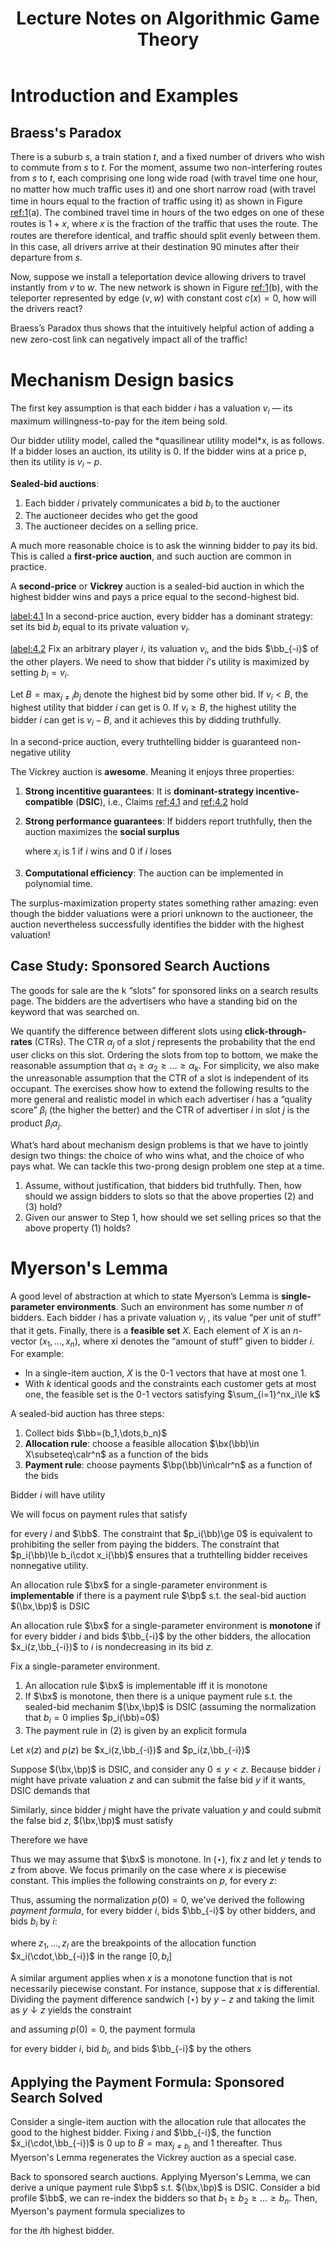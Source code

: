 #+title: Lecture Notes on Algorithmic Game Theory
#+AUTHOR:
#+EXPORT_FILE_NAME: ../latex/cs364a/cs364a.tex
#+LATEX_HEADER: \input{/Users/wu/notes/preamble.tex}
#+LATEX_HEADER: \graphicspath{{../../books/}}
#+LATEX_HEADER: \makeindex
#+STARTUP: shrink

* Introduction and Examples
** Braess's Paradox
        #+ATTR_LATEX: :width .8\textwidth :float nil
        #+NAME: 1
        #+CAPTION: Braess's Paradox
        [[../images/Misc/2.png]]
        There is a suburb \(s\), a train station \(t\), and a fixed number of drivers who wish to commute from
        \(s\) to \(t\). For the moment, assume two non-interfering routes from \(s\) to \(t\), each comprising
        one long wide road (with travel time one hour, no matter how much traﬃc uses it) and one short narrow
        road (with travel time in hours equal to the fraction of traﬃc using it) as shown in Figure [[ref:1]](a).
        The combined travel time in hours of the two edges on one of these routes is \(1 + x\), where \(x\) is
        the fraction of the traﬃc that uses the route. The routes are therefore identical, and traﬃc should
        split evenly between them. In this case, all drivers arrive at their destination 90 minutes after
        their departure from \(s\).

        Now, suppose we install a teleportation device allowing drivers to travel instantly from \(v\) to
        \(w\). The new network is shown in Figure [[ref:1]](b), with the teleporter represented by edge \((v,w)\)
        with constant cost \(c(x)=0\), how will the drivers react?

        Braess’s Paradox thus shows that the intuitively helpful action of adding a new zero-cost link can negatively impact all of the traﬃc!
* Mechanism Design basics
        The first key assumption is that each bidder \(i\) has a valuation \(v_i\) — its maximum
        willingness-to-pay for the item being sold.

        Our bidder utility model, called the *quasilinear utility model*x, is as follows. If a bidder loses an
        auction, its utility is 0. If the bidder wins at a price p, then its utility is \(v_i-p\).

        *Sealed-bid auctions*:
        1. Each bidder \(i\) privately communicates a bid \(b_i\) to the auctioner
        2. The auctioneer decides who get the good
        3. The auctioneer decides on a selling price.

        A much more reasonable choice is to ask the winning bidder to pay its bid. This is called a
        *first-price auction*, and such auction are common in practice.

        A *second-price* or *Vickrey* auction is a sealed-bid auction in which the highest bidder wins and pays a
        price equal to the second-highest bid.

        #+BEGIN_claim
        [[label:4.1]]
        In a second-price auction, every bidder has a dominant strategy: set its bid \(b_i\) equal to its
        private valuation \(v_i\).
        #+END_claim

        #+BEGIN_proof
        [[label:4.2]]
        Fix an arbitrary player \(i\), its valuation \(v_i\), and the bids \(\bb_{-i}\) of the other players.
        We need to show that bidder \(i\)'s utility is maximized by setting \(b_i=v_i\).

        Let \(B=\max_{j\neq i}b_j\) denote the highest bid by some other bid. If \(v_i<B\), the highest
        utility that bidder \(i\) can get is 0. If \(v_i\ge B\), the highest utility the bidder \(i\) can get
        is \(v_i-B\), and it achieves this by didding truthfully.
        #+END_proof

        #+BEGIN_claim
        In a second-price auction, every truthtelling bidder is guaranteed non-negative utility
        #+END_claim

        #+ATTR_LATEX: :options [Vickrey]
        #+BEGIN_theorem
        The Vickrey auction is *awesome*. Meaning it enjoys three properties:
        1. *Strong incentitive guarantees*: It is *dominant-strategy incentive-compatible* (*DSIC*), i.e., Claims
           [[ref:4.1]] and [[ref:4.2]] hold
        2. *Strong performance guarantees*: If bidders report truthfully, then the auction maximizes the *social
           surplus*
           \begin{equation*}
           \sum_{i=1}^nv_ix_i
           \end{equation*}
           where \(x_i\) is 1 if \(i\) wins and 0 if \(i\) loses
        3. *Computational efficiency*: The auction can be implemented in polynomial time.
        #+END_theorem

        The surplus-maximization property states something rather amazing: even though the bidder valuations
        were a priori unknown to the auctioneer, the auction nevertheless successfully identifies the bidder
        with the highest valuation!
** Case Study: Sponsored Search Auctions
        The goods for sale are the k “slots” for sponsored links on a search results page. The bidders are the
        advertisers who have a standing bid on the keyword that was searched on.

        We quantify the difference between different slots using *click-through-rates* (CTRs). The CTR
        \(\alpha_j\) of a slot \(j\) represents the probability that the end user clicks on this slot.
        Ordering the slots from top to bottom, we make the reasonable assumption that
        \(\alpha_1\ge \alpha_2\ge\dots\ge\alpha_k\). For simplicity, we also make the unreasonable assumption
        that the CTR of a slot is independent of its occupant. The exercises show how to extend the following
        results to the more general and realistic model in which each advertiser \(i\) has a “quality score”
        \(\beta_i\) (the higher the better) and the CTR of advertiser \(i\) in slot \(j\) is the product
        \(\beta_i\alpha_j\).

        What’s hard about mechanism design problems is that we have to jointly design two things: the choice
        of who wins what, and the choice of who pays what. We can tackle this two-prong design problem one
        step at a time.
        1. Assume, without justification, that bidders bid truthfully. Then, how should we assign bidders to slots so that the above properties (2) and (3) hold?
        2. Given our answer to Step 1, how should we set selling prices so that the above property (1) holds?
* Myerson's Lemma
        A good level of abstraction at which to state Myerson’s Lemma is *single-parameter environments*. Such
        an environment has some number \(n\) of bidders. Each bidder \(i\) has a private valuation \(v_i\) ,
        its value “per unit of stuff” that it gets. Finally, there is a *feasible set* \(X\). Each element of
        \(X\) is an \(n\)-vector \((x_1,\dots,x_n)\), where xi denotes the “amount of stuff” given to bidder
        \(i\). For example:
        * In a single-item auction, \(X\) is the 0-1 vectors that have at most one 1.
        * With \(k\) identical goods and the constraints each customer gets at most one, the feasible set is
          the 0-1 vectors satisfying \(\sum_{i=1}^nx_i\le k\)

        A sealed-bid auction has three steps:
        1. Collect bids \(\bb=(b_1,\dots,b_n)\)
        2. *Allocation rule*: choose a feasible allocation \(\bx(\bb)\in X\subseteq\calr^n\) as a function of
           the bids
        3. *Payment rule*: choose payments \(\bp(\bb)\in\calr^n\) as a function of the bids

        Bidder \(i\) will have utility
        \begin{equation*}
        u_i(\bb)=v_i\cdot x_i(\bb)-p_i(\bb)
        \end{equation*}

        We will focus on payment rules that satisfy
        \begin{equation*}
        p_i(\bb)\in[0,b_i\cdot x_i(\bb)]
        \end{equation*}
        for every \(i\) and \(\bb\). The constraint that \(p_i(\bb)\ge 0\) is equivalent to prohibiting the
        seller from paying the bidders. The constraint that \(p_i(\bb)\le b_i\cdot x_i(\bb)\) ensures that a
        truthtelling bidder receives nonnegative utility.

        #+ATTR_LATEX: :options [Implementable Allocation Rule]
        #+BEGIN_definition
        An allocation rule \(\bx\) for a single-parameter environment is *implementable* if there is a payment
        rule \(\bp\) s.t. the seal-bid auction \((\bx,\bp)\) is DSIC
        #+END_definition

        #+ATTR_LATEX: :options [Monotone Allocation Rule]
        #+BEGIN_definition
        An allocation rule \(\bx\) for a single-parameter environment is *monotone* if for every bidder \(i\)
        and bids \(\bb_{-i}\) by the other bidders, the allocation \(x_i(z,\bb_{-i})\) to \(i\) is
        nondecreasing in its bid \(z\).
        #+END_definition

        #+ATTR_LATEX: :options [Myerson's Lemma]
        #+BEGIN_theorem
        Fix a single-parameter environment.
        1. An allocation rule \(\bx\) is implementable iff it is monotone
        2. If \(\bx\) is monotone, then there is a unique payment rule s.t. the sealed-bid mechanim
           \((\bx,\bp)\) is DSIC (assuming the normalization that \(b_i=0\) implies \(p_i(\bb)=0\))
        3. The payment rule in (2) is given by an explicit formula
        #+END_theorem

        #+BEGIN_proof
        Let \(x(z)\) and \(p(z)\) be  \(x_i(z,\bb_{-i})\) and \(p_i(z,\bb_{-i})\)

        Suppose \((\bx,\bp)\) is DSIC, and consider any \(0\le y<z\). Because bidder \(i\) might have private
        valuation \(z\) and can submit the false bid \(y\) if it wants, DSIC demands that
        \begin{equation*}
        z\cdot x(z)-p(z)\ge z\cdot x(y)-p(y)
        \end{equation*}
        Similarly, since bidder \(j\) might have the private valuation \(y\) and could submit the false bid
        \(z\), \((\bx,\bp)\) must satisfy
        \begin{equation*}
        y\cdot x(y)-p(y)\ge y\cdot x(z)-p(z)
        \end{equation*}
        Therefore we have
        \begin{equation*}
        z\cdot[x(y)-x(z)]\le p(y)-p(z)\le y\cdot[x(y)-x(z)]\tag{$\star$}
        \end{equation*}

        Thus we may assume that \(\bx\) is monotone.
        In \((\star)\), fix \(z\) and let \(y\) tends to \(z\) from above. We focus primarily on the case
        where \(x\) is piecewise constant. This implies the following constraints on \(p\), for every \(z\):
        \begin{equation*}
        \text{jump in $p$ at $z$}=z\cdot\text{jump in $x$ at $z$}
        \end{equation*}
        Thus, assuming the normalization \(p(0)=0\), we've derived the following /payment formula/, for every
        bidder \(i\), bids \(\bb_{-i}\) by other bidders, and bids \(b_i\) by \(i\):
        \begin{equation}
        \label{Myerson}
        p_i(b_i,\bb_{-i})=\sum_{j=1}^lz_j\cdot\text{jump in }x_i(\cdot,\bb_{-i})\text{ at }z_j,
        \end{equation}
        where \(z_1,\dots,z_l\) are the breakpoints of the allocation function \(x_i(\cdot,\bb_{-i})\) in the
        range \([0,b_i]\)

        A similar argument applies when \(x\) is a monotone function that is not necessarily piecewise
        constant. For instance, suppose that \(x\) is differential. Dividing the payment difference sandwich
        \((\star)\) by \(y-z\) and taking the limit as \(y\downarrow z\) yields the constraint
        \begin{equation*}
        p'(z)=z\cdot x'(z)
        \end{equation*}
        and assuming \(p(0)=0\), the payment formula
        \begin{equation*}
        p_i(b_i,\bb_{-i})=\int_0^{b_i}z\cdot\frac{d}{dz}x_i(z,\bb_{-i})dz
        \end{equation*}
        for every bidder \(i\), bid \(b_i\), and bids \(\bb_{-i}\) by the others

        #+ATTR_LATEX: :width .8\textwidth :float nil
        #+NAME: 2
        #+CAPTION:
        [[../images/Misc/3.png]]


        #+END_proof

** Applying the Payment Formula: Sponsored Search Solved
        Consider a single-item auction with the allocation rule that allocates the good to the highest bidder.
        Fixing \(i\) and \(\bb_{-i}\), the function \(x_i(\cdot,\bb_{-i})\) is 0 up to \(B=\max_{j\neq b_j}\)
        and 1 thereafter. Thus Myerson's Lemma regenerates the Vickrey auction as a  special case.

        Back to sponsored search auctions. Applying Myerson's Lemma, we can derive a unique payment rule
        \(\bp\) s.t. \((\bx,\bp)\) is DSIC. Consider a bid profile \(\bb\), we can re-index the bidders so
        that \(b_1\ge b_2\ge\dots\ge b_n\). Then, Myerson's payment formula specializes to
        \begin{equation*}
        p_i(\bb)=\sum_{j=i}^kb_{j+1}(\alpha_j-\alpha_{j+1})
        \end{equation*}
        for the \(i\)th highest bidder.
